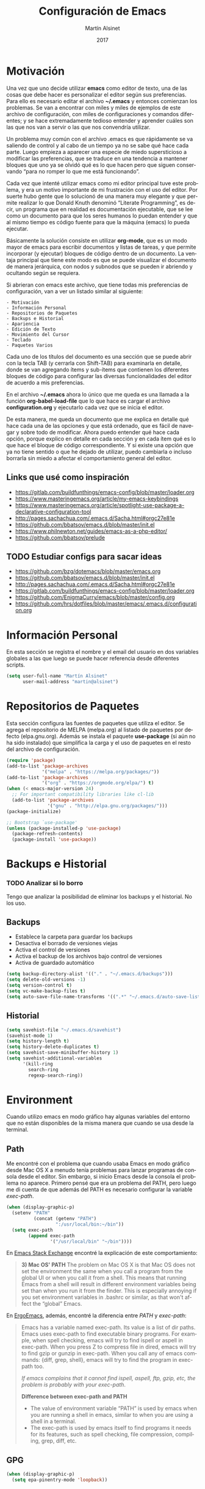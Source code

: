 
#+TITLE: Configuración de Emacs
#+AUTHOR: Martín Alsinet
#+DATE: 2017
#+OPTIONS: toc:nil ':t num:nil
#+LANGUAGE: en

* Motivación

  Una vez que uno decide utilizar *emacs* como editor de texto, una de las cosas que debe hacer es personalizar el editor según sus preferencias. Para ello es necesario editar el archivo *~/.emacs* y entonces comienzan los problemas. Se van a encontrar con miles y miles de ejemplos de este archivo de configuración, con miles de configuraciones y comandos diferentes; y se hace extremadamente tedioso entender y aprender cuáles son las que nos van a servir o las que nos convendría utilizar.
  
  Un problema muy común con el archivo .emacs es que rápidamente se va saliendo de control y al cabo de un tiempo ya no se sabe qué hace cada parte. Luego empieza a aparecer una especie de miedo supersticioso a modificar las preferencias, que se traduce en una tendencia a mantener bloques que uno ya se olvidó qué es lo que hacen pero que siguen conservando "para no romper lo que me está funcionando".
  
  Cada vez que intenté utilizar emacs como mi editor principal tuve este problema, y era un motivo importante de mi frustración con el uso del editor. Por suerte hubo gente que lo solucionó de una manera muy elegante y que permite realizar lo que Donald Knuth denominó "Literate Programming", es decir, un programa que en realidad es documentación ejecutable, que se lee como un documento para que los seres humanos lo puedan entender y que al mismo tiempo es código fuente para que la máquina (emacs) lo pueda ejecutar.
  
  Básicamente la solución consiste en utilizar *org-mode*, que es un modo mayor de emacs para escribir documentos y listas de tareas, y que permite incorporar (y ejecutar) bloques de código dentro de un documento. La ventaja principal que tiene este modo es que se puede visualizar el documento de manera jerárquica, con nodos y subnodos que se pueden ir abriendo y ocultando según se requiera.
  
  Si abrieran con emacs este archivo, que tiene todas mis preferencias de configuración, van a ver un listado similar al siguiente:
 
#+BEGIN_SRC text
- Motivación
- Información Personal
- Repositorios de Paquetes
- Backups e Historial
- Apariencia
- Edición de Texto
- Movimiento del Cursor
- Teclado
- Paquetes Varios
#+END_SRC
  
  Cada uno de los títulos del documento es una sección que se puede abrir con la tecla TAB (y cerrarla con Shift-TAB) para examinarla en detalle, donde se van agregando ítems y sub-ítems que contienen los diferentes bloques de código para configurar las diversas funcionalidades del editor de acuerdo a mis preferencias.
  
  En el archivo *~/.emacs* ahora lo único que me queda es una llamada a la función *org-babel-load-file* que lo que hace es cargar el archivo *configuration.org* y ejecutarlo cada vez que se inicia el editor.
  
  De esta manera, me queda un documento que me explica en detalle qué hace cada una de las opciones y que está ordenado, que es fácil de navegar y sobre todo de modificar. Ahora puedo entender qué hace cada opción, porque explico en detalle en cada sección y en cada ítem qué es lo que hace el bloque de código correspondiente. Y si existe una opción que ya no tiene sentido o que he dejado de utilizar, puedo cambiarla o incluso borrarla sin miedo a afectar el comportamiento general del editor.
  
** Links que usé como inspiración

- https://gitlab.com/buildfunthings/emacs-config/blob/master/loader.org
- https://www.masteringemacs.org/article/my-emacs-keybindings
- https://www.masteringemacs.org/article/spotlight-use-package-a-declarative-configuration-tool
- http://pages.sachachua.com/.emacs.d/Sacha.html#orgc27e81e
- https://github.com/bbatsov/emacs.d/blob/master/init.el
- https://www.philnewton.net/guides/emacs-as-a-php-editor/
- https://github.com/bbatsov/prelude

** TODO Estudiar configs para sacar ideas

- https://github.com/bzg/dotemacs/blob/master/emacs.org
- https://github.com/bbatsov/emacs.d/blob/master/init.el
- http://pages.sachachua.com/.emacs.d/Sacha.html#orgc27e81e
- https://gitlab.com/buildfunthings/emacs-config/blob/master/loader.org
- https://github.com/EnigmaCurry/emacs/blob/master/config.org
- https://github.com/hrs/dotfiles/blob/master/emacs/.emacs.d/configuration.org

* Información Personal

  En esta sección se registra el nombre y el email del usuario en dos variables globales a las que luego se puede hacer referencia desde diferentes scripts.

#+BEGIN_SRC emacs-lisp
(setq user-full-name "Martín Alsinet"
      user-mail-address "martin@alsinet")
#+END_SRC

* Repositorios de Paquetes

  Esta sección configura las fuentes de paquetes que utiliza el editor. Se agrega el repositorio de MELPA (melpa.org) al listado de paquetes por defecto (elpa.gnu.org). Además se instala el paquete *use-package* (si aún no ha sido instalado) que simplifica la carga y el uso de paquetes en el resto del archivo de configuración.

#+BEGIN_SRC emacs-lisp
(require 'package)
(add-to-list 'package-archives
             '("melpa" . "https://melpa.org/packages/"))
(add-to-list 'package-archives
             '("org" . "https://orgmode.org/elpa/") t)
(when (< emacs-major-version 24)
  ;; For important compatibility libraries like cl-lib
  (add-to-list 'package-archives 
               '("gnu" . "http://elpa.gnu.org/packages/")))
(package-initialize)

;; Bootstrap `use-package'
(unless (package-installed-p 'use-package)
  (package-refresh-contents)
  (package-install 'use-package))
#+END_SRC

#+RESULTS:

* Backups e Historial
*** TODO Analizar si lo borro

Tengo que analizar la posibilidad de eliminar los backups y el historial. No los uso.

** Backups

- Establece la carpeta para guardar los backups
- Desactiva el borrado de versiones viejas
- Activa el control de versiones
- Activa el backup de los archivos bajo control de versiones
- Activa de guardado automático 

#+BEGIN_SRC emacs-lisp
(setq backup-directory-alist '(("." . "~/.emacs.d/backups")))
(setq delete-old-versions -1)
(setq version-control t)
(setq vc-make-backup-files t)
(setq auto-save-file-name-transforms '((".*" "~/.emacs.d/auto-save-list/" t)))
#+END_SRC

** Historial

#+BEGIN_SRC emacs-lisp
(setq savehist-file "~/.emacs.d/savehist")
(savehist-mode 1)
(setq history-length t)
(setq history-delete-duplicates t)
(setq savehist-save-minibuffer-history 1)
(setq savehist-additional-variables
      '(kill-ring
        search-ring
        regexp-search-ring))
#+END_SRC
  
* Environment

Cuando utilizo emacs en modo gráfico hay algunas variables del entorno que no están disponibles de la misma manera que cuando se usa desde la terminal.

** Path

Me encontré con el problema que cuando usaba Emacs en modo gráfico desde Mac OS X a menudo tenía problemas para lanzar programas de consola desde el editor. Sin embargo, si inicio Emacs desde la consola el problema no aparece. Primero pensé que era un problema del PATH, pero luego me di cuenta de que además del PATH es necesario configurar la variable /exec-path/.

#+BEGIN_SRC emacs-lisp
(when (display-graphic-p)
  (setenv "PATH"
          (concat (getenv "PATH")
                  ":/usr/local/bin:~/bin"))
  (setq exec-path 
        (append exec-path 
                '("/usr/local/bin" "~/bin"))))
#+END_SRC

En [[https://emacs.stackexchange.com/questions/550/exec-path-and-path][Emacs Stack Exchange]] encontré la explicación de este comportamiento:

#+BEGIN_QUOTE
*3) Mac OS' PATH*
The problem on Mac OS X is that Mac OS does not set the environment the same when you call a program from the global UI or when you call it from a shell. This means that running Emacs from a shell will result in different environment variables being set than when you run it from the finder. This is especially annoying if you set environment variables in .bashrc or similar, as that won't affect the "global" Emacs.
#+END_QUOTE

En [[http://ergoemacs.org/emacs/emacs_env_var_paths.html][ErgoEmacs]], además, encontré la diferencia entre /PATH/ y /exec-path/:

#+BEGIN_QUOTE
Emacs has a variable named exec-path. Its value is a list of dir paths. Emacs uses exec-path to find executable binary programs. For example, when spell checking, emacs will try to find ispell or aspell in exec-path. When you press Z to compress file in dired, emacs will try to find gzip or gunzip in exec-path. When you call any of emacs commands: {diff, grep, shell}, emacs will try to find the program in exec-path too.

/If emacs complains that it cannot find ispell, aspell, ftp, gzip, etc, the problem is probably with your exec-path/.

*Difference between exec-path and PATH*

- The value of environment variable “PATH” is used by emacs when you are running a shell in emacs, similar to when you are using a shell in a terminal.
- The exec-path is used by emacs itself to find programs it needs for its features, such as spell checking, file compression, compiling, grep, diff, etc.
#+END_QUOTE

** GPG

#+BEGIN_SRC emacs-lisp
(when (display-graphic-p)
  (setq epa-pinentry-mode 'loopback))
#+END_SRC

* Apariencia

  En esta sección puse las preferencias que tienen que ver con el aspecto visual del editor. Ya sea que use Emacs desde una consola o desde el modo gráfico nativo, me manejo para todo con el teclado, entonces no necesito ocupar espacio de la pantalla con barras de menú o herramientas, y además desactivo todos los sonidos y el parpadeo del cursor porque me parecen extremadamente molestos.
  
** Desactivar ventanas y menús

#+BEGIN_SRC emacs-lisp
(menu-bar-mode -1)
(tool-bar-mode -1)

;; When not running in terminal disable scroll bars
(when (display-graphic-p)
  (scroll-bar-mode -1))
#+END_SRC

** Desactivar sonidos

#+BEGIN_SRC emacs-lisp
(setq visible-bell 1)
(setq ring-bell-function 'ignore)
#+END_SRC

** Desactivar cursor blinking

#+BEGIN_SRC emacs-lisp
(blink-cursor-mode 0)
#+END_SRC

** Tamaño de fuente

Cuando uso Emacs desde la consola puedo controlar el tamaño de fuente con el teclado (= <Cmd> + =), mientras que si uso el Emacs en modo gráfico es necesario configurar la fuente en 14pt para que no quede demasiado pequeña. 

#+BEGIN_SRC emacs-lisp
(when (display-graphic-p)
  (set-face-attribute 'default nil :height 140))
#+END_SRC

** Themes

  Como conjunto de colores utilizo el *zenburn-theme*, que es conjunto de colores obscuro (letras en blanco y en color sobre un fondo negro) que cansa menos la vista que el conjunto por defecto (letras en negro y en color sobre un fondo blanco). Adicionalmente instalé dos conjuntos de colores claros (github y leuven).

*** Themes disponibles

- [[https://emacsthemes.com/themes/zenburn-theme.html][zenburn]] (default, dark)
- [[https://emacsthemes.com/themes/github-theme.html][github]] (light)
- [[https://emacsthemes.com/themes/leuven-theme.html][leuven]] (light)

#+BEGIN_SRC emacs-lisp
(use-package zenburn-theme :ensure t)
(use-package github-theme :ensure t)
(use-package leuven-theme :ensure t)
#+END_SRC

*** Switch theme

Agrego una función para cambiar de theme desactivando todo lo que haya sido modificado por un theme anterior. Esto se debe a que a veces los themes no configuran exactamente el mismo conjunto de preferencias y eso causa que, al cambiar de theme sin resetear las preferencias, queden partes configuradas de un theme anterior.

[[https://emacs.stackexchange.com/questions/3112/how-to-reset-color-theme][How to reset color theme?]]

#+BEGIN_QUOTE
Are you sure that you are using *color themes* and not Emacs *custom themes*? Color themes are defined by library color-theme.el. Custom themes are available starting with Emacs 24 - and they are not the same as color themes.

- If you are using color themes then the answer is simple: just enable the pseudo color-theme named [Reset]. That completely undoes the theme: removes all effects that it imposed.

- If you are in fact using Emacs custom themes then the answer is not so simple. You cannot undo the application of a custom theme. What you can do, which will help a lot, is to disable each custom theme, using disable-theme, after it has been enabled and before enabling another custom theme.
#+END_QUOTE

Switch Theme ([[https://www.reddit.com/r/emacs/comments/30b67j/how_can_you_reset_emacs_to_the_default_theme/][source]])

#+BEGIN_SRC emacs-lisp
(defun switch-theme (theme)
  ;; This interactive call is taken from `load-theme'
  (interactive
   (list
    (intern (completing-read "Load custom theme: "
                             (mapcar 'symbol-name
                                     (custom-available-themes))))))
  (mapcar #'disable-theme custom-enabled-themes)
  (load-theme theme t))
#+END_SRC

*** Activar el default theme

#+BEGIN_SRC emacs-lisp
(switch-theme 'leuven)
(switch-theme 'zenburn)
#+END_SRC

** Fuente FiraCode

   Me gusta usar la fuente [[https://github.com/tonsky/FiraCode][FiraCode]] porque tiene la funcionalidad /programming ligatures/, que hace que algunos de los símbolos más utilizados en programación se vean mejor. En caso de usar emacs desde la consola no es necesario setear la fuente en la configuración porque el editor hereda la fuente que tenga la consola.

Configuración: https://github.com/tonsky/FiraCode/wiki/Emacs-instructions

- TODO: Agregar condición que verifique que la fuente Fira Code esté instalada
;; (when (member "Fira Code" (font-family-list)) ... )

#+BEGIN_SRC emacs-lisp
(when (window-system)
  (set-default-font "Fira Code"))
(let ((alist '((33 . ".\\(?:\\(?:==\\|!!\\)\\|[!=]\\)")
               (35 . ".\\(?:###\\|##\\|_(\\|[#(?[_{]\\)")
               (36 . ".\\(?:>\\)")
               (37 . ".\\(?:\\(?:%%\\)\\|%\\)")
               (38 . ".\\(?:\\(?:&&\\)\\|&\\)")
               (42 . ".\\(?:\\(?:\\*\\*/\\)\\|\\(?:\\*[*/]\\)\\|[*/>]\\)")
               (43 . ".\\(?:\\(?:\\+\\+\\)\\|[+>]\\)")
               (45 . ".\\(?:\\(?:-[>-]\\|<<\\|>>\\)\\|[<>}~-]\\)")
               (46 . ".\\(?:\\(?:\\.[.<]\\)\\|[.=-]\\)")
               (47 . ".\\(?:\\(?:\\*\\*\\|//\\|==\\)\\|[*/=>]\\)")
               (48 . ".\\(?:x[a-zA-Z]\\)")
               (58 . ".\\(?:::\\|[:=]\\)")
               (59 . ".\\(?:;;\\|;\\)")
               (60 . ".\\(?:\\(?:!--\\)\\|\\(?:~~\\|->\\|\\$>\\|\\*>\\|\\+>\\|--\\|<[<=-]\\|=[<=>]\\||>\\)\\|[*$+~/<=>|-]\\)")
               (61 . ".\\(?:\\(?:/=\\|:=\\|<<\\|=[=>]\\|>>\\)\\|[<=>~]\\)")
               (62 . ".\\(?:\\(?:=>\\|>[=>-]\\)\\|[=>-]\\)")
               (63 . ".\\(?:\\(\\?\\?\\)\\|[:=?]\\)")
               (91 . ".\\(?:]\\)")
               (92 . ".\\(?:\\(?:\\\\\\\\\\)\\|\\\\\\)")
               (94 . ".\\(?:=\\)")
               (119 . ".\\(?:ww\\)")
               (123 . ".\\(?:-\\)")
               (124 . ".\\(?:\\(?:|[=|]\\)\\|[=>|]\\)")
               (126 . ".\\(?:~>\\|~~\\|[>=@~-]\\)")
               )
             ))
  (dolist (char-regexp alist)
    (set-char-table-range composition-function-table (car char-regexp)
                          `([,(cdr char-regexp) 0 font-shape-gstring]))))
#+END_SRC

#+RESULTS:

* Edición de Texto
** Indentación con espacios

#+BEGIN_SRC emacs-lisp
(setq-default indent-tabs-mode nil) 
#+END_SRC

** Visual line mode

   Para los archivos de texto activo el modo *visual-line-mode* que hace que el texto se acomode a la pantalla sin cortar las palabras cuando la línea excede el ancho máximo de la pantalla, enviando la última palabra al siguiente renglón.

#+BEGIN_SRC emacs-lisp
(add-hook 'text-mode-hook 'turn-on-visual-line-mode)
#+END_SRC

** Unfill paragraph

   En esta sección se definen dos funciones que permiten transformar un párrafo (o una región) con saltos de línea (p.ej. en la columna 80) en un párrafo de una única línea de texto. Realizan la acción inversa de *fill-paragraph* y *fill-region*, y por lo tanto llevan los nombres de *unfill-paragraph* y *unfill-region*.

#+BEGIN_SRC emacs-lisp

;;; Stefan Monnier <foo at acm.org>. It is the opposite of fill-paragraph    
(defun unfill-paragraph (&optional region)
  "Takes a multi-line paragraph and makes it into a single line of text."
  (interactive (progn (barf-if-buffer-read-only) '(t)))
  (let ((fill-column (point-max))
        ;; This would override `fill-column' if it's an integer.
        (emacs-lisp-docstring-fill-column t))
    (fill-paragraph nil region)))
;; Handy key definition
(define-key global-map "\M-Q" 'unfill-paragraph)

(defun unfill-region (beg end)
  "Unfill the region, joining text paragraphs into a single
    logical line.  This is useful, e.g., for use with
    `visual-line-mode'."
  (interactive "*r")
  (let ((fill-column (point-max)))
    (fill-region beg end)))

;; Handy key definition
(define-key global-map "\C-\M-Q" 'unfill-region)

#+END_SRC

** Mostrar los números de línea y de columna

#+BEGIN_SRC emacs-lisp
(line-number-mode t)
(column-number-mode t)
(size-indication-mode t)
#+END_SRC

* Lenguajes de Programación
** Web Mode

#+BEGIN_SRC emacs-lisp
(use-package web-mode
  :ensure t
  :mode (("\\.phtml\\'" . web-mode)
         ("\\.tpl\\.php\\'" . web-mode)
         ("\\.twig\\.html\\'" . web-mode)
         ("\\.html?\\'" . web-mode))
  :config (progn 
            (setq web-mode-markup-indent-offset 2)
            (setq web-mode-css-indent-offset 2)))
#+END_SRC

** HTML
*** Htmlize

Convierte un buffer a HTML - [[https://github.com/hniksic/emacs-htmlize][Github]]

Org-mode usa HTMLIZE para exportar a HTML.

#+BEGIN_SRC emacs-lisp
(use-package htmlize :ensure t)
#+END_SRC

*** Emmet Mode

Produce HTML usando sintaxis abreviada basada en selectores CSS - [[https://github.com/smihica/emmet-mode][Github]]

Ejemplo: Ingresando la siguiente abreviación =ul>li.item$*3= y luego presionando =C-j= se genera el un UL con tres LI de clase "itemX"

#+BEGIN_SRC text
<ul>
   <li class="item1"></li>
   <li class="item2"></li>
   <li class="item3"></li>
</ul>
#+END_SRC text

#+BEGIN_SRC emacs-lisp
(use-package emmet-mode 
   :ensure t
   :init
   (progn 
     ;; Auto-start on any markup modes
     (add-hook 'sgml-mode-hook 'emmet-mode)
     ;; enable Emmet's css abbreviation.
     (add-hook 'css-mode-hook  'emmet-mode)))
#+END_SRC

Opciones Disponibles:

#+BEGIN_SRC emacs-lisp :eval never
;By default, inserted markup will be indented with indent-region, according to the buffer's mode. To disable this, do:
(add-hook 'emmet-mode-hook (lambda () (setq emmet-indent-after-insert nil)))

;If you disable indent-region, you can set the default indent level thusly:
(add-hook 'emmet-mode-hook (lambda () (setq emmet-indentation 2))) ;; indent 2 spaces.

;If you want the cursor to be positioned between first empty quotes after expanding:
(setq emmet-move-cursor-between-quotes t) ;; default nil

;Or if you don't want to move cursor after expanding:
(setq emmet-move-cursor-after-expanding nil) ;; default t

;If you want to use emmet with react-js's JSX, you probably want emmet to expand 'className="..."' instead of 'class="..."':
(setq emmet-expand-jsx-className? t) ;; default nil

#+END_SRC

*** TODO Rainbow mode

#+BEGIN_SRC emacs-lisp
;(use-package rainbow-mode
;  :ensure t
;  :config
;  ;(add-hook 'html-mode-hook 'rainbow-mode)
;  (add-hook 'css-mode-hook 'rainbow-mode))
#+END_SRC

** JS2 Mode

Improved Javascript Mode - [[https://github.com/mooz/js2-mode][Github]]

#+BEGIN_SRC emacs-lisp
(use-package js2-mode 
  :mode (("\\.js\\'" . web-mode))
  :ensure t)
#+END_SRC

*** TODO Settings disponibles

https://github.com/redguardtoo/emacs.d/blob/master/lisp/init-javascript.el

** PHP Mode

#+BEGIN_SRC emacs-lisp
(use-package php-mode
  :ensure t
  :mode (("\\.php\\'" . php-mode)))
#+END_SRC

*** TODO agregar flymake y phplint

- http://enigmacurry.com/2011/07/01/php-code-compliance-in-emacs/

** Python Mode

#+BEGIN_SRC emacs-lisp
(add-hook 'python-mode-hook
      (lambda ()
        (setq indent-tabs-mode nil)
        (setq tab-width 4)
        (setq python-indent 4)
        (setq python-indent-offset 4)))
#+END_SRC

** Expand region

Selección inteligente de bloques de acuerdo al formato del código - [[https://github.com/magnars/expand-region.el][Github]] - [[http://emacsrocks.com/e09.html][YouTube]]

#+BEGIN_SRC emacs-lisp
(use-package expand-region 
  :ensure t
  :bind (("M-=" . er/expand-region)))
#+END_SRC

** Live Coding
*** Simple-Httpd

Emacs web server - [[https://github.com/skeeto/emacs-web-server][Github]]

#+BEGIN_QUOTE
Once loaded, there are only two interactive functions to worry about: =httpd-start= and =httpd-stop=. Files are served from =httpd-root= (can be changed at any time) on port =httpd-port=. Directory listings are enabled by default but can be disabled by setting =httpd-listings= to nil.
#+END_QUOTE

#+BEGIN_SRC emacs-lisp
(use-package simple-httpd :ensure t)
#+END_SRC

*** Impatient Mode

Live coding HTML - [[https://github.com/skeeto/impatient-mode][Github]] - [[http://youtu.be/QV6XVyXjBO8][YouTube example]]

#+BEGIN_QUOTE
Enable the web server provided by simple-httpd (=M-x httpd-start=).

Publish buffers by enabling the minor mode impatient mode (=M-x impatient-mode=).

And then point your browser to http://localhost:8080/imp/, select a buffer, and watch your changes appear as you type!

If you are editing HTML that references resources in other files (like CSS) you can enable impatient-mode on those buffers as well. This will cause your browser to live refresh the page when you edit a referenced resource.
#+END_QUOTE

#+BEGIN_SRC emacs-lisp
(use-package impatient-mode :ensure t)
#+END_SRC

*** Skewer Mode

Live Coding HTML - [[https://github.com/skeeto/skewer-mode][Github]] - [[http://youtu.be/4tyTgyzUJqM][YouTube]]

#+BEGIN_QUOTE
Provides live interaction with JavaScript, CSS, and HTML in a web browser. Expressions are sent on-the-fly from an editing buffer to be evaluated in the browser, just like Emacs does with an inferior Lisp process in Lisp modes.

The keybindings for evaluating expressions in the browser are just like the Lisp modes. These are provided by the minor mode =skewer-mode=.

- =C-x C-e= :: Evaluate the form before the point and display the result in the minibuffer. If given a prefix argument, insert the result into the current buffer.
- =C-M-x=   :: Evaluate the top-level form around the point.
- =C-c C-k= :: Load the current buffer.
- =C-c C-z= :: Select the REPL buffer.

#+END_QUOTE

#+BEGIN_SRC emacs-lisp :eval never
(use-package skewer-mode 
  :ensure t
  :init (skewer-setup))
#+END_SRC

** TODO Clojure
*** CIDER

https://github.com/clojure-emacs/cider

http://cider.readthedocs.io/en/latest/

#+BEGIN_SRC emacs-lisp :eval never
(use-package cider :disabled :ensure t)
#+END_SRC

*** clojure-mode

https://github.com/clojure-emacs/clojure-mode

#+BEGIN_SRC emacs-lisp :eval never
(use-package clojure-mode :disabled :ensure t)
#+END_SRC

*** parinfer

https://github.com/DogLooksGood/parinfer-mode

#+BEGIN_SRC emacs-lisp :eval never
(use-package parinfer
  :disabled
  :ensure t
  :bind
  (("C-," . parinfer-toggle-mode))
  :init
  (progn
    (setq parinfer-extensions
          '(defaults       ; should be included.
            pretty-parens  ; different paren styles for different modes.
            lispy          ; If you use Lispy. With this extension, you should install Lispy and do not enable lispy-mode directly.
            paredit        ; Introduce some paredit commands.
            smart-tab      ; C-b & C-f jump positions and smart shift with tab & S-tab.
            smart-yank))   ; Yank behavior depend on mode.
    (add-hook 'clojure-mode-hook #'parinfer-mode)
    (add-hook 'emacs-lisp-mode-hook #'parinfer-mode)
    (add-hook 'common-lisp-mode-hook #'parinfer-mode)
    (add-hook 'scheme-mode-hook #'parinfer-mode)
    (add-hook 'lisp-mode-hook #'parinfer-mode)))
#+END_SRC

** Scheme

#+BEGIN_SRC emacs-lisp
(use-package geiser 
  :ensure t
  :config (progn 
            (add-hook 'scheme-mode-hook 'geiser-mode)
            (setq geiser-scheme-implementation 'mit)))
#+END_SRC

** Apache Mode

Muestra los archivos de configuración de apache (httpd.conf, .htaccess) con la sintaxis en colores

#+BEGIN_SRC emacs-lisp
(use-package apache-mode :ensure t)
#+END_SRC

* Movimiento del Cursor
** Scroll: Preservar la posición del cursor

#+BEGIN_SRC emacs-lisp
(setq scroll-preserve-screen-position 1)
#+END_SRC

** Scroll: Mover la ventana de a una línea

#+BEGIN_SRC emacs-lisp
(global-set-key (kbd "M-n") (kbd "C-u 1 C-v"))
(global-set-key (kbd "M-p") (kbd "C-u 1 M-v"))
#+END_SRC

** Scroll: Tres líneas de margen

#+BEGIN_SRC emacs-lisp
(setq scroll-margin 3)
#+END_SRC

** Scroll: Corregir comportamiento en M-x shell

#+BEGIN_SRC emacs-lisp
;; Don't scroll to bottom for shell output
(setq comint-scroll-show-maximum-output nil)
#+END_SRC
   
** Goto: Beginning of the line

#+BEGIN_SRC emacs-lisp

(defun smarter-move-beginning-of-line (arg)
  "Move point back to indentation of beginning of line.

Move point to the first non-whitespace character on this line.
If point is already there, move to the beginning of the line.
Effectively toggle between the first non-whitespace character and
the beginning of the line.

If ARG is not nil or 1, move forward ARG - 1 lines first.  If
point reaches the beginning or end of the buffer, stop there."
  (interactive "^p")
  (setq arg (or arg 1))

  ;; Move lines first
  (when (/= arg 1)
    (let ((line-move-visual nil))
      (forward-line (1- arg))))

  (let ((orig-point (point)))
    (back-to-indentation)
    (when (= orig-point (point))
      (move-beginning-of-line 1))))

;; remap C-a to `smarter-move-beginning-of-line'
(global-set-key [remap move-beginning-of-line]
                'smarter-move-beginning-of-line)

#+END_SRC

* Teclado
** Confirmar con y-n (en vez de yes-no)

#+BEGIN_SRC emacs-lisp
(fset 'yes-or-no-p 'y-or-n-p)
#+END_SRC

** Shortcut: Kill this buffer

   Esta opción hace que el shortcut (ctrl-x k), que generalmente está asociado a *kill-buffer*, sea reemplazado por *kill-this-buffer*, que cierra el buffer actual sin necesidad de pedir una confirmación.

#+BEGIN_SRC emacs-lisp
(global-set-key (kbd "C-x k") 'kill-this-buffer)
#+END_SRC

** Shortcut: Switch window

   Esta opcion agrega el shortcut (ctrl-o) para cambiar a la otra ventana, función que por defecto tiene un shortcut más complejo (ctrl-x o).

#+BEGIN_SRC emacs-lisp
(define-key global-map (kbd "C-o") 'other-window)
#+END_SRC

** Alternativa para Meta-X

   Estoy probando [[https://termux.com/][Termux]], que es una aplicación que permite instalar emacs en Android. En el teclado bluetooth que uso no me funciona la tecla Alt, así que necesito una alternativa para M-x. En [[https://sites.google.com/site/steveyegge2/effective-emacs][Effective Emacs]], Steve Yegge recomienda usar =C-x C-m=, y esa combinación es la que voy a usar.

#+BEGIN_SRC emacs-lisp
(global-set-key "\C-x\C-m" 'smex)
#+END_SRC

** Backward-kill-word

Otro consejo que saqué de [[https://sites.google.com/site/steveyegge2/effective-emacs][Effective Emacs]]. Ya me había pasado muy frecuentemente que apretaba =C-w= sin querer y me borraba todo el párrafo. Ahora la tecla =C-w= va a borrar la última palabra que escribí, y para borrar el párrafo (=kill-region=) deberé apretar =C-c C-k=.

#+BEGIN_SRC emacs-lisp
;(global-set-key "\C-w" 'backward-kill-word)
;(global-set-key "\C-x\C-k" 'kill-region)
;(global-set-key "\C-c\C-k" 'kill-region)
#+END_SRC

** Insertar ß

Configuro el atajo =Alt-s= para que inserte el caracter alemán ß. Cuando uso emacs desde la consola aparentemente no es necesario, pero sí cuando estoy en el modo gráfico.

#+BEGIN_SRC emacs-lisp
(when (display-graphic-p)
  (defun my/insert-ss () (interactive) (insert "ß"))
  (global-set-key (kbd "M-s") 'my/insert-ss))
#+END_SRC

* Org-Mode
** Org-tempo

A partir de la versión 9.2 se desactivaron los atajos (<s, <a, etc) para crear bloques de código. En su lugar es necesario activar el módulo *org-tempo*.

#+begin_src emacs-lisp
(when (version< "9.1" org-version)
  (require 'org-tempo))
#+end_src

** Org-indent-mode

Este modo mejora la legibilidad para documentos con muchos ítems, indentando los bloques a medida que se va entrando en la jerarquía del documento.

#+BEGIN_SRC emacs-lisp
(setq org-startup-indented nil)
#+END_SRC

** Org-present: Presentaciones

Ultra-minimalist presentation minor-mode for Emacs org-mode - [[https://github.com/rlister/org-present][Github]]

#+BEGIN_SRC emacs-lisp
(use-package org-present :ensure t)
#+END_SRC

** TODO Configuración

Tengo que encontrar la manera de ocultar la mode-line cuando se inicia el modo org-present y mostrarla cuando se sale de la presentación.

Traté de usar los hooks pero me oculta la línea y después no la puedo volver a mostrar.

#+BEGIN_QUOTE
Precise behaviour of org-present during start and quit is controlled from hooks. The following will enlarge text, show images, hide the cursor and make the buffer read-only:
#+END_QUOTE

#+BEGIN_SRC emacs-lisp :eval never
(eval-after-load "org-present"
  '(progn
     (add-hook 'org-present-mode-hook
               (lambda ()
                 (org-present-big)
                 (org-display-inline-images)
                 (org-present-hide-cursor)
                 (org-present-read-only)))
     (add-hook 'org-present-mode-quit-hook
               (lambda ()
                 (org-present-small)
                 (org-remove-inline-images)
                 (org-present-show-cursor)
                 (org-present-read-write)))))
#+END_SRC

** Prettify Entities

Muestra las entidades de Org-Mode con sus respectivos caracteres Unicode. Por ejemplo, para \​le se muestra ≤.

Con =M-x org-entities-help= se puede consultar la tabla de entidades.

#+BEGIN_SRC emacs-lisp
(org-toggle-pretty-entities)
#+END_SRC

** Exportar a Markdown

#+BEGIN_SRC emacs-lisp
(require 'ox-md)
#+END_SRC

* Org-Mode: Código fuente
** Sintaxis en colores
*** En el buffer

   Esta opción permite que los bloques de código en org-mode tengan syntax highlighting.

#+BEGIN_SRC emacs-lisp
(setq org-src-fontify-natively t)
#+END_SRC

*** Al exportar a PDF

Utilizo el paquete =minted= para formatear los bloques de código fuente en el archivo pdf exportado. Esto requiere modificar el comando que usa org-mode para generar el pdf, agregando las opciones =-shell-escape= y =-interaction nonstopmode=.

Además configuro algunas opciones para formatear los bloques de código fuente de acuerdo a mis preferencias:

- tamaño de fuente pequeño (para que entren las líneas largas)
- margen izquierdo
- color de fondo
- mostrar números de línea

#+BEGIN_SRC emacs-lisp
(require 'ox-latex)
(add-to-list 'org-latex-packages-alist '("" "minted"))
(setq org-latex-listings 'minted)

(setq org-latex-pdf-process
      '("pdflatex -shell-escape -interaction nonstopmode -output-directory %o %f"
        "pdflatex -shell-escape -interaction nonstopmode -output-directory %o %f"
        "pdflatex -shell-escape -interaction nonstopmode -output-directory %o %f"))

(setq org-latex-minted-options 
      '(("fontsize" "\\scriptsize")
        ("xleftmargin" "\\parindent")
        ("bgcolor" "bg")
        ("linenos" "")))
#+END_SRC

**** Nota: Configurar el color de fondo y el estilo

Para configurar el color de fondo de los bloques de código fuente es necesario agregar al preámbulo del archivo org unas opciones para cargar el paquete =xcolor= y para definir el color de fondo (=bg=). 

Además se puede seleccionar el estilo del highlighting con el comando =\usemintedstyle{}=.

#+NAME: minted-color
#+BEGIN_SRC text
#+LaTeX_HEADER: \usemintedstyle{default}
#+LaTeX_HEADER: \usepackage{xcolor}
#+LaTeX_HEADER: \definecolor{bg}{rgb}{0.95,0.95,0.95}
#+END_SRC

Los estilos disponibles se pueden consultar con =pygmentize -L styles=

#+BEGIN_SRC sh :eval never
pygmentize -L styles
#+END_SRC

Defino una función para insertar los headers que me permiten configurar el color de fondo y los estilos del highlighting.

#+BEGIN_SRC emacs-lisp :eval never
(defun expand-named-babel-block (block)
    (save-excursion
    (org-babel-goto-named-src-block block)
    (org-babel-expand-src-block)))
#+END_SRC

#+BEGIN_SRC emacs-lisp :eval never
(defun my/org-pdf-src-style () 
   "Insert latex source code preamble for org export"
   (interactive)
   (insert minted))
#+END_SRC

*** Al exportar a HTML
**** Themes
***** Readtheorg
#+NAME: readtheorg
#+BEGIN_SRC text :eval never
#+HTML_HEAD: <link rel="stylesheet" type="text/css" href="http://www.pirilampo.org/styles/readtheorg/css/htmlize.css"/>
#+HTML_HEAD: <link rel="stylesheet" type="text/css" href="http://www.pirilampo.org/styles/readtheorg/css/readtheorg.css"/>
#+HTML_HEAD: <script src="https://ajax.googleapis.com/ajax/libs/jquery/2.1.3/jquery.min.js"></script>
#+HTML_HEAD: <script src="https://maxcdn.bootstrapcdn.com/bootstrap/3.3.4/js/bootstrap.min.js"></script>
#+HTML_HEAD: <script type="text/javascript" src="http://www.pirilampo.org/styles/lib/js/jquery.stickytableheaders.min.js"></script>
#+HTML_HEAD: <script type="text/javascript" src="http://www.pirilampo.org/styles/readtheorg/js/readtheorg.js"></script>
#+HTML_HEAD: <style type="text/css">pre {background-color: #ddd}</style>
#+END_SRC text

***** Bigblow
#+NAME: bigblow
#+BEGIN_SRC text :eval never
#+HTML_HEAD: <link rel="stylesheet" type="text/css" href="http://www.pirilampo.org/styles/bigblow/css/htmlize.css"/>
#+HTML_HEAD: <link rel="stylesheet" type="text/css" href="http://www.pirilampo.org/styles/bigblow/css/bigblow.css"/>
#+HTML_HEAD: <link rel="stylesheet" type="text/css" href="http://www.pirilampo.org/styles/bigblow/css/hideshow.css"/>
#+HTML_HEAD: <script type="text/javascript" src="http://www.pirilampo.org/styles/bigblow/js/jquery-1.11.0.min.js"></script>
#+HTML_HEAD: <script type="text/javascript" src="http://www.pirilampo.org/styles/bigblow/js/jquery-ui-1.10.2.min.js"></script>
#+HTML_HEAD: <script type="text/javascript" src="http://www.pirilampo.org/styles/bigblow/js/jquery.localscroll-min.js"></script>
#+HTML_HEAD: <script type="text/javascript" src="http://www.pirilampo.org/styles/bigblow/js/jquery.scrollTo-1.4.3.1-min.js"></script>
#+HTML_HEAD: <script type="text/javascript" src="http://www.pirilampo.org/styles/bigblow/js/jquery.zclip.min.js"></script>
#+HTML_HEAD: <script type="text/javascript" src="http://www.pirilampo.org/styles/bigblow/js/bigblow.js"></script>
#+HTML_HEAD: <script type="text/javascript" src="http://www.pirilampo.org/styles/bigblow/js/hideshow.js"></script>
#+HTML_HEAD: <script type="text/javascript" src="http://www.pirilampo.org/styles/lib/js/jquery.stickytableheaders.min.js"></script>
#+HTML_HEAD: <style type="text/css">pre {background-color: #ddd}</style>
#+END_SRC text

**** Insertar theme 

#+BEGIN_SRC emacs-lisp :var rto=readtheorg bb=bigblow
(defvar my/org-html-theme-readtheorg rto)
(defvar my/org-html-theme-bigblow bb)
(defun my/org-html-theme (theme) 
   "Insert html theme preamble for org export"
   (interactive
     (list
      (completing-read "Select theme (default readtheorg): " 
         '("readtheorg" "bigblow"))))
   (cond ((string= theme "") 
            (insert my/org-html-theme-readtheorg)
            (insert "\n"))
         ((string= theme "readtheorg") 
            (insert my/org-html-theme-readtheorg)
            (insert "\n"))
         ((string= theme "bigblow") 
            (insert my/org-html-theme-bigblow)
            (insert "\n"))
         ((message "Available themes: readtheorg, bigblow"))))
#+END_SRC

***** TODO Modificar la carga de themes para que use la directiva =+#SETUPFILE=

** Indentación

Este comando elimina toda intentación en el bloque de código luego de editarlo con =C-c C-'=. Por defecto, org-mode agrega 2 espacios en el margen izquierdo, lo que modifica la indentación correcta del lenguaje correspondiente.

#+BEGIN_SRC emacs-lisp
(setq org-edit-src-content-indentation 0)
(setq org-src-tab-acts-natively t)
(defun my/indent-org-src ()
  "Indent source code inside an org-src-block"
  (interactive)
  (save-excursion
    (org-edit-src-code)
    (mark-whole-buffer)
    (indent-for-tab-command)
    (org-edit-src-exit)))
#+END_SRC

** TODO Check Settings

source: https://github.com/EnigmaCurry/emacs/blob/master/config.org#org-babelsource-blocks

#+BEGIN_QUOTE
I like to have source blocks properly syntax highlighted and with the editing popup window staying within the same window so all the windows don’t jump around. Also, having the top and bottom trailing lines in the block is a waste of space, so we can remove them.

I noticed that fontification doesn’t work with markdown mode when the block is indented after editing it in the org src buffer—the leading #s for headers don’t get fontified properly because they appear as Org comments. Setting org-src-preserve-indentation makes things consistent as it doesn’t pad source blocks with leading spaces.
#+END_QUOTE

#+BEGIN_SRC emacs-lisp :eval never
(setq org-src-fontify-natively t
      org-src-window-setup 'current-window
      org-src-strip-leading-and-trailing-blank-lines t
      org-src-preserve-indentation t
      org-src-tab-acts-natively t)
#+END_SRC

** Expand named block

#+BEGIN_QUOTE
Johan W. Klüwer <johan.w.kluwer@gmail.com>

Is there a way to assign the uninterpreted content of an executable source block to a variable? Preferably, using a :var header argument? That is, return the text in the block, not the result of evaluating it, and preferably with noweb references expanded.

"example" blocks return text the way I want, but they can't be evaluated, and of course noweb is ruled out for them.

The function org-babel-ref-resolve could to the job if there were a switch to block evaluation.


Why this is interesting: I wish to use url-hexify-string on the text of a named SPARQL query.

#+END_QUOTE

Ejemplo de uso

#+BEGIN_SRC text

BEGIN_SRC emacs-lisp :var qry=(expand-named-babel-block "qry-test-B")
(url-hexify-string qry)
END_SRC

#+END_SRC

#+BEGIN_SRC emacs-lisp :eval never
(defun my/expand-named-babel-block (block)
    (save-excursion
    (org-babel-goto-named-src-block block)
    (org-babel-expand-src-block)))
#+END_SRC

** Edición en otra ventana

#+BEGIN_SRC emacs-lisp
(setq org-src-window-setup 'other-window)
#+END_SRC

** Lenguajes de programación
*** ob-php

Hay dos paquetes diferentes que se llaman *ob-php* y cuyos URLs de GitHub son casi iguales:

1. https://github.com/stardiviner/ob-php

2. https://github.com/steckerhalter/ob-php

El primero tiene un bug que no permite ejecutar los bloques de código PHP y es necesario patchearlo para que funcione, y tampoco es que funciona del todo bien (ver https://github.com/stardiviner/ob-php/issues/1)

El segundo funciona bien, pero no está disponible en MELPA, así hay que instalarlo manualmente con el siguiente bloque:

#+BEGIN_SRC emacs-lisp
(unless (require 'ob-php nil 'noerror)
  (with-temp-buffer
    (url-insert-file-contents "https://framagit.org/steckerhalter/ob-php/raw/master/ob-php.el")
    (eval-buffer)))
(require 'ob-php)
#+END_SRC

Para cambiar el intérprete de PHP que usa org-mode es necesario configurar el nombre del comando en la variable =org-babel-php-command=.

#+BEGIN_SRC emacs-lisp :eval never
;(setq org-babel-php-command "php-5.6")
;(setq org-babel-php-command "php-7")
#+END_SRC

*** org-babel languages

#+BEGIN_SRC emacs-lisp
(with-eval-after-load 'org
  (org-babel-do-load-languages
    'org-babel-load-languages
          '((scheme . t)
            (python . t)
            (php . t)
            (shell . t)
            (js . t)
            (sqlite . t)
            (sql . t)
            (emacs-lisp . t))))

;; don't ask for confirmation to run code block
(setq org-confirm-babel-evaluate nil)
#+END_SRC

#+RESULTS:

* Paquetes Varios
** Autocomplete: ido

   El paquete *ido* permite abrir archivos y elegir buffers tipeando solamente parte del nombre. El paquete *flx-ido* es una mejora en el matching para ido y el paquete *smex* implementa un autocomplete similar a ido para la búsqueda de funcionalidades dentro del editor (Meta-x).

Si bien lo usé bastante al principio, ahora lo estoy reemplazando por ivy, counsel y swiper.

#+BEGIN_SRC emacs-lisp :eval never
(use-package ido 
  :ensure t 
  :config (progn (ido-mode t) (ido-everywhere t)))
(use-package flx-ido 
  :ensure t 
  :config (flx-ido-mode t))
(use-package smex
  :ensure t
  :bind (("M-x" . smex))
  :config (smex-initialize))
#+END_SRC

** Autocomplete: ivy + counsel + swiper

#+BEGIN_SRC emacs-lisp
(use-package ivy :ensure t
  :diminish (ivy-mode . "")
  :bind
  (:map ivy-mode-map)
  :config
  (ivy-mode 1)
  ;; add ‘recentf-mode’ and bookmarks to ‘ivy-switch-buffer’.
  ;; (setq ivy-use-virtual-buffers t)
  ;; number of result lines to display
  (setq ivy-height 10)
  ;; show matched/total count
  (setq ivy-count-format "(%d/%d) ")
  ;; no regexp by default
  (setq ivy-initial-inputs-alist nil)
  ;; configure regexp engine.
  (setq ivy-re-builders-alist
	;; fuzzy search for everything except swiper
        '((swiper . ivy--regex-plus)
          (swiper-all . ivy--regex-plus)
          (t . ivy--regex-fuzzy))))

(use-package counsel
  :ensure t
  :bind
  ("M-x" . counsel-M-x)
  ("C-c a" . counsel-ack))

(use-package swiper
  :ensure try
  :config
  (progn
    (global-set-key "\C-s" 'swiper)
    (global-set-key "\C-r" 'swiper)
    ;(global-set-key (kbd "C-c C-r") 'ivy-resume)
    (global-set-key (kbd "C-c u") 'swiper-all)
    (global-set-key (kbd "M-x") 'counsel-M-x)
    (global-set-key (kbd "C-c a") 'counsel-ack)
    (global-set-key (kbd "C-x C-f") 'counsel-find-file)
    ; Buscar mejores teclas para estas funciones
    ;(global-set-key (kbd "<f2> i") 'counsel-info-lookup-symbol)
    ;(global-set-key (kbd "<f2> u") 'counsel-unicode-char)
    ;(global-set-key (kbd "C-x l") 'counsel-locate)
    ))
#+END_SRC

** Projectile

#+BEGIN_SRC emacs-lisp
(use-package projectile 
  :ensure t
  :config
  (setq projectile-mode-line
        '(:eval (format " Projectile[%s(%s)]"
                        (projectile-project-name))))
  (projectile-global-mode)
  (setq projectile-require-project-root nil))
#+END_SRC

    ;(global-set-key (kbd "C-c C-r") 'ivy-resume)
    (global-set-key (kbd "C-c u") 'swiper-all)
    (global-set-key (kbd "M-x") 'counsel-M-x)
    (global-set-key (kbd "C-c a") 'counsel-ack)
    (global-set-key (kbd "C-x C-f") 'counsel-find-file)
    ; Buscar mejores teclas para estas funciones
    ;(global-set-key (kbd "<f2> i") 'counsel-info-lookup-symbol)
    ;(global-set-key (kbd "<f2> u") 'counsel-unicode-char)
    ;(global-set-key (kbd "C-x l") 'counsel-locate)
    ))
#+END_SRC

** Magit

Modifico la tecla "q" para que destruya el buffer cuando lo cierro.

#+BEGIN_SRC emacs-lisp
(use-package magit 
  :ensure t
  :config (define-key magit-mode-map 
             (kbd "q") 
             (lambda() (interactive) (magit-mode-bury-buffer t))))
(use-package projectile :ensure t)
#+END_SRC

** Text modes (yaml, json, markdown, dockerfiles)

#+BEGIN_SRC emacs-lisp
(use-package yaml-mode :ensure t)
(use-package markdown-mode :ensure t)
(use-package json-mode :ensure t)
(use-package dockerfile-mode :ensure t)
#+END_SRC

** Editor tools

- windresize :: Permite cambiar el tamaño de las ventanas utilizando las flechas del teclado

- mwe-log-commands :: Permite tener un buffer donde se van logueando todos los comandos que se ejecutan en el editor

- buffer-move :: Permite intercambiar los buffers del editor (izq<>der, arriba<>abajo)

#+BEGIN_SRC emacs-lisp
(use-package windresize :ensure t)
(use-package mwe-log-commands :ensure t)
(use-package buffer-move
  :ensure t
  :bind (("s-<left>" . buf-move-left)
         ("s-<right>" . buf-move-right)
         ("s-<up>" . buf-move-up)
         ("s-<down>" . buf-move-down)))
#+END_SRC

* TODO Paquetes para evaluar
** Stack Exchange

https://github.com/vermiculus/sx.el

** Ledger mode + Org mode

YouTube: Conquering Your Finances with Emacs and Ledger
https://www.youtube.com/watch?v=cjoCNRpLanY&t=1155s

** Newsfeeds & Email in gnus
** escreen

- https://github.com/knu/elscreen
- https://github.com/wasamasa/eyebrowse

** Indium: Javascript debugger 

https://github.com/NicolasPetton/Indium

** Company mode: Autocomplete para métodos 

- Company mode: http://company-mode.github.io/
- PHP: https://github.com/arnested/php-extras
- JS: https://github.com/ScottyB/ac-js2
